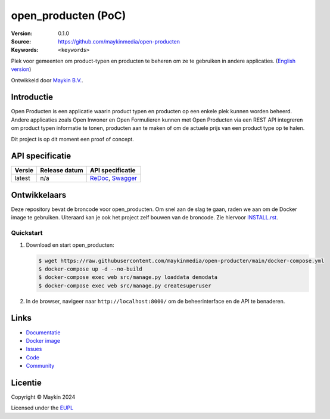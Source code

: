 ==================
open_producten (PoC)
==================

:Version: 0.1.0
:Source: https://github.com/maykinmedia/open-producten
:Keywords: ``<keywords>``

|docs| |docker|

Plek voor gemeenten om product-typen en producten te beheren om ze te gebruiken in andere applicaties.
(`English version`_)

Ontwikkeld door `Maykin B.V.`_.


Introductie
===========

Open Producten is een applicatie waarin product typen en producten op een enkele plek kunnen worden beheerd.
Andere applicaties zoals Open Inwoner en Open Formulieren kunnen met Open Producten via een REST API integreren om product typen informatie te tonen, producten aan te maken of om de actuele prijs van een product type op te halen.

Dit project is op dit moment een proof of concept.



API specificatie
================

|lint-oas| |generate-sdks| |generate-postman-collection|

==============  ==============  =============================
Versie          Release datum   API specificatie
==============  ==============  =============================
latest          n/a             `ReDoc <https://redocly.github.io/redoc/?url=https://raw.githubusercontent.com/maykinmedia/open-producten/main/src/openapi.yaml>`_,
                                `Swagger <https://petstore.swagger.io/?url=https://raw.githubusercontent.com/maykinmedia/open-producten/main/src/openapi.yaml>`_
==============  ==============  =============================

Ontwikkelaars
=============

|build-status| |coverage| |black| |docker| |python-versions|

Deze repository bevat de broncode voor open_producten. Om snel aan de slag
te gaan, raden we aan om de Docker image te gebruiken. Uiteraard kan je ook
het project zelf bouwen van de broncode. Zie hiervoor
`INSTALL.rst <INSTALL.rst>`_.

Quickstart
----------

1. Download en start open_producten:

   .. code:: bash

      $ wget https://raw.githubusercontent.com/maykinmedia/open-producten/main/docker-compose.yml
      $ docker-compose up -d --no-build
      $ docker-compose exec web src/manage.py loaddata demodata
      $ docker-compose exec web src/manage.py createsuperuser

2. In de browser, navigeer naar ``http://localhost:8000/`` om de beheerinterface
   en de API te benaderen.


Links
=====

* `Documentatie <https://TODO>`_
* `Docker image <https://hub.docker.com/r/maykinmedia/open-producten>`_
* `Issues <https://github.com/maykinmedia/open-producten/issues>`_
* `Code <https://github.com/maykinmedia/open-producten>`_
* `Community <https://TODO>`_


Licentie
========

Copyright © Maykin 2024

Licensed under the EUPL_


.. _`English version`: README.EN.rst

.. _`Maykin B.V.`: https://www.maykinmedia.nl

.. _`Objecttypen API`: https://github.com/maykinmedia/objecttypes-api

.. _`EUPL`: LICENSE.md

.. |build-status| image:: https://github.com/maykinmedia/open-producten/workflows/ci/badge.svg?branch=main
    :alt: Build status
    :target: https://github.com/maykinmedia/open-producten/actions?query=workflow%3Aci

.. |docs| image:: https://readthedocs.org/projects/open_producten-and-objecttypes-api/badge/?version=latest
    :target: https://open_producten-and-objecttypes-api.readthedocs.io/
    :alt: Documentation Status

.. |coverage| image:: https://codecov.io/github/maykinmedia/open-producten/branch/main/graphs/badge.svg?branch=main
    :alt: Coverage
    :target: https://codecov.io/gh/maykinmedia/open-producten

.. |black| image:: https://img.shields.io/badge/code%20style-black-000000.svg
    :alt: Code style
    :target: https://github.com/psf/black

.. |docker| image:: https://img.shields.io/docker/v/maykinmedia/open-producten?sort=semver
    :alt: Docker image
    :target: https://hub.docker.com/r/maykinmedia/open-producten

.. |python-versions| image:: https://img.shields.io/badge/python-3.11%2B-blue.svg
    :alt: Supported Python version

.. |lint-oas| image:: https://github.com/maykinmedia/open-producten/workflows/lint-oas/badge.svg
    :alt: Lint OAS
    :target: https://github.com/maykinmedia/open-producten/actions?query=workflow%3Alint-oas

.. |generate-sdks| image:: https://github.com/maykinmedia/open-producten/workflows/generate-sdks/badge.svg
    :alt: Generate SDKs
    :target: https://github.com/maykinmedia/open-producten/actions?query=workflow%3Agenerate-sdks

.. |generate-postman-collection| image:: https://github.com/maykinmedia/open-producten/workflows/generate-postman-collection/badge.svg
    :alt: Generate Postman collection
    :target: https://github.com/maykinmedia/open-producten/actions?query=workflow%3Agenerate-postman-collection
